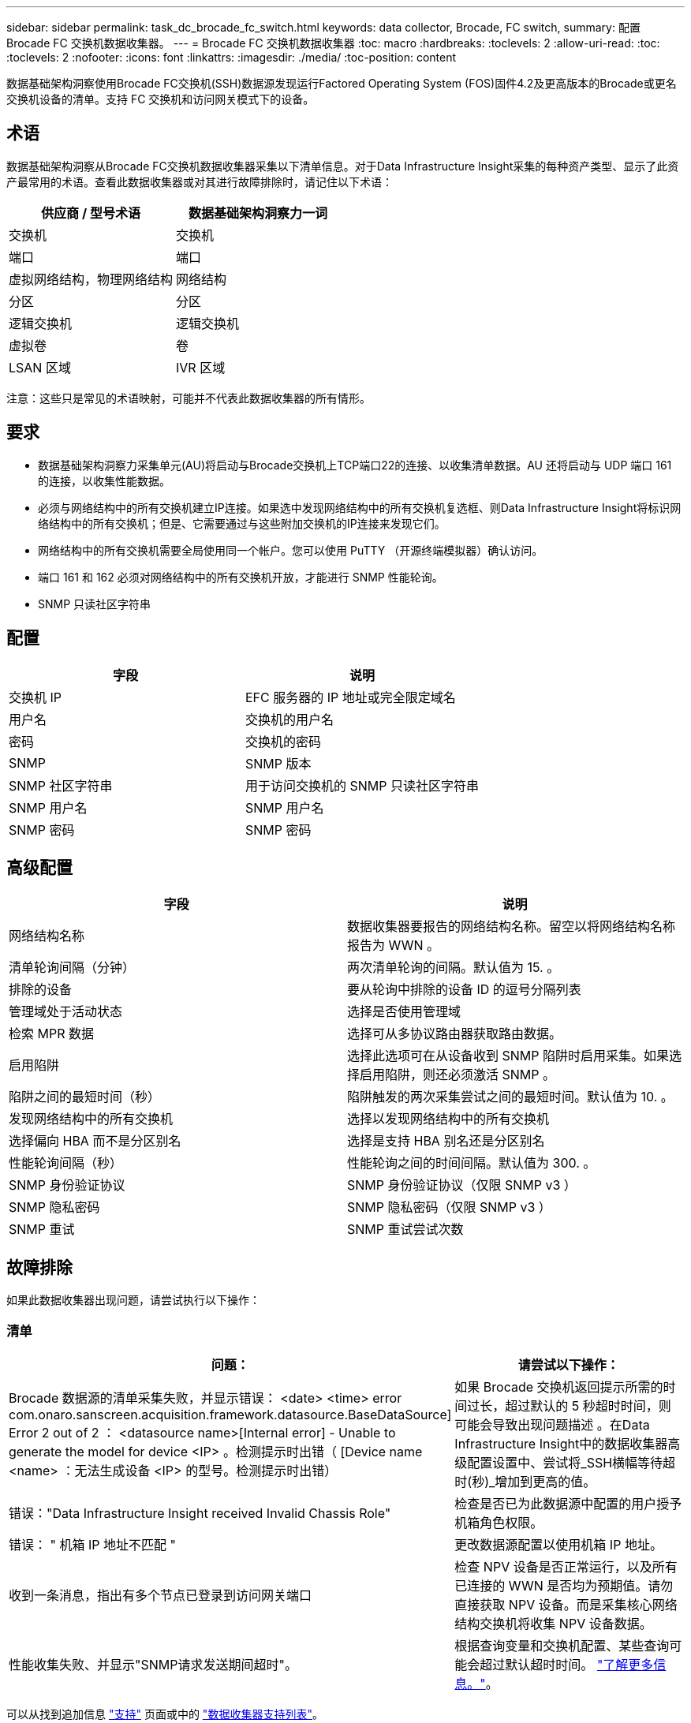 ---
sidebar: sidebar 
permalink: task_dc_brocade_fc_switch.html 
keywords: data collector, Brocade, FC switch, 
summary: 配置 Brocade FC 交换机数据收集器。 
---
= Brocade FC 交换机数据收集器
:toc: macro
:hardbreaks:
:toclevels: 2
:allow-uri-read: 
:toc: 
:toclevels: 2
:nofooter: 
:icons: font
:linkattrs: 
:imagesdir: ./media/
:toc-position: content


[role="lead"]
数据基础架构洞察使用Brocade FC交换机(SSH)数据源发现运行Factored Operating System (FOS)固件4.2及更高版本的Brocade或更名交换机设备的清单。支持 FC 交换机和访问网关模式下的设备。



== 术语

数据基础架构洞察从Brocade FC交换机数据收集器采集以下清单信息。对于Data Infrastructure Insight采集的每种资产类型、显示了此资产最常用的术语。查看此数据收集器或对其进行故障排除时，请记住以下术语：

[cols="2*"]
|===
| 供应商 / 型号术语 | 数据基础架构洞察力一词 


| 交换机 | 交换机 


| 端口 | 端口 


| 虚拟网络结构，物理网络结构 | 网络结构 


| 分区 | 分区 


| 逻辑交换机 | 逻辑交换机 


| 虚拟卷 | 卷 


| LSAN 区域 | IVR 区域 
|===
注意：这些只是常见的术语映射，可能并不代表此数据收集器的所有情形。



== 要求

* 数据基础架构洞察力采集单元(AU)将启动与Brocade交换机上TCP端口22的连接、以收集清单数据。AU 还将启动与 UDP 端口 161 的连接，以收集性能数据。
* 必须与网络结构中的所有交换机建立IP连接。如果选中发现网络结构中的所有交换机复选框、则Data Infrastructure Insight将标识网络结构中的所有交换机；但是、它需要通过与这些附加交换机的IP连接来发现它们。
* 网络结构中的所有交换机需要全局使用同一个帐户。您可以使用 PuTTY （开源终端模拟器）确认访问。
* 端口 161 和 162 必须对网络结构中的所有交换机开放，才能进行 SNMP 性能轮询。
* SNMP 只读社区字符串




== 配置

[cols="2*"]
|===
| 字段 | 说明 


| 交换机 IP | EFC 服务器的 IP 地址或完全限定域名 


| 用户名 | 交换机的用户名 


| 密码 | 交换机的密码 


| SNMP | SNMP 版本 


| SNMP 社区字符串 | 用于访问交换机的 SNMP 只读社区字符串 


| SNMP 用户名 | SNMP 用户名 


| SNMP 密码 | SNMP 密码 
|===


== 高级配置

[cols="2*"]
|===
| 字段 | 说明 


| 网络结构名称 | 数据收集器要报告的网络结构名称。留空以将网络结构名称报告为 WWN 。 


| 清单轮询间隔（分钟） | 两次清单轮询的间隔。默认值为 15. 。 


| 排除的设备 | 要从轮询中排除的设备 ID 的逗号分隔列表 


| 管理域处于活动状态 | 选择是否使用管理域 


| 检索 MPR 数据 | 选择可从多协议路由器获取路由数据。 


| 启用陷阱 | 选择此选项可在从设备收到 SNMP 陷阱时启用采集。如果选择启用陷阱，则还必须激活 SNMP 。 


| 陷阱之间的最短时间（秒） | 陷阱触发的两次采集尝试之间的最短时间。默认值为 10. 。 


| 发现网络结构中的所有交换机 | 选择以发现网络结构中的所有交换机 


| 选择偏向 HBA 而不是分区别名 | 选择是支持 HBA 别名还是分区别名 


| 性能轮询间隔（秒） | 性能轮询之间的时间间隔。默认值为 300. 。 


| SNMP 身份验证协议 | SNMP 身份验证协议（仅限 SNMP v3 ） 


| SNMP 隐私密码 | SNMP 隐私密码（仅限 SNMP v3 ） 


| SNMP 重试 | SNMP 重试尝试次数 
|===


== 故障排除

如果此数据收集器出现问题，请尝试执行以下操作：



=== 清单

[cols="2*"]
|===
| 问题： | 请尝试以下操作： 


| Brocade 数据源的清单采集失败，并显示错误： <date> <time> error com.onaro.sanscreen.acquisition.framework.datasource.BaseDataSource] Error 2 out of 2 ： <datasource name>[Internal error] - Unable to generate the model for device <IP> 。检测提示时出错（ [Device name <name> ：无法生成设备 <IP> 的型号。检测提示时出错） | 如果 Brocade 交换机返回提示所需的时间过长，超过默认的 5 秒超时时间，则可能会导致出现问题描述 。在Data Infrastructure Insight中的数据收集器高级配置设置中、尝试将_SSH横幅等待超时(秒)_增加到更高的值。 


| 错误："Data Infrastructure Insight received Invalid Chassis Role" | 检查是否已为此数据源中配置的用户授予机箱角色权限。 


| 错误： " 机箱 IP 地址不匹配 " | 更改数据源配置以使用机箱 IP 地址。 


| 收到一条消息，指出有多个节点已登录到访问网关端口 | 检查 NPV 设备是否正常运行，以及所有已连接的 WWN 是否均为预期值。请勿直接获取 NPV 设备。而是采集核心网络结构交换机将收集 NPV 设备数据。 


| 性能收集失败、并显示"SNMP请求发送期间超时"。 | 根据查询变量和交换机配置、某些查询可能会超过默认超时时间。  link:https://kb.netapp.com/Cloud/BlueXP/Cloud_Insights/Cloud_Insight_Brocade_data_source_fails_performance_collection_with_a_timeout_due_to_default_SNMP_configuration["了解更多信息。"]。 
|===
可以从找到追加信息 link:concept_requesting_support.html["支持"] 页面或中的 link:reference_data_collector_support_matrix.html["数据收集器支持列表"]。
